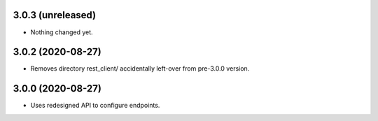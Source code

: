 3.0.3 (unreleased)
------------------

- Nothing changed yet.


3.0.2 (2020-08-27)
------------------

- Removes directory rest_client/ accidentally left-over from pre-3.0.0 version.


3.0.0 (2020-08-27)
------------------

- Uses redesigned API to configure endpoints.
